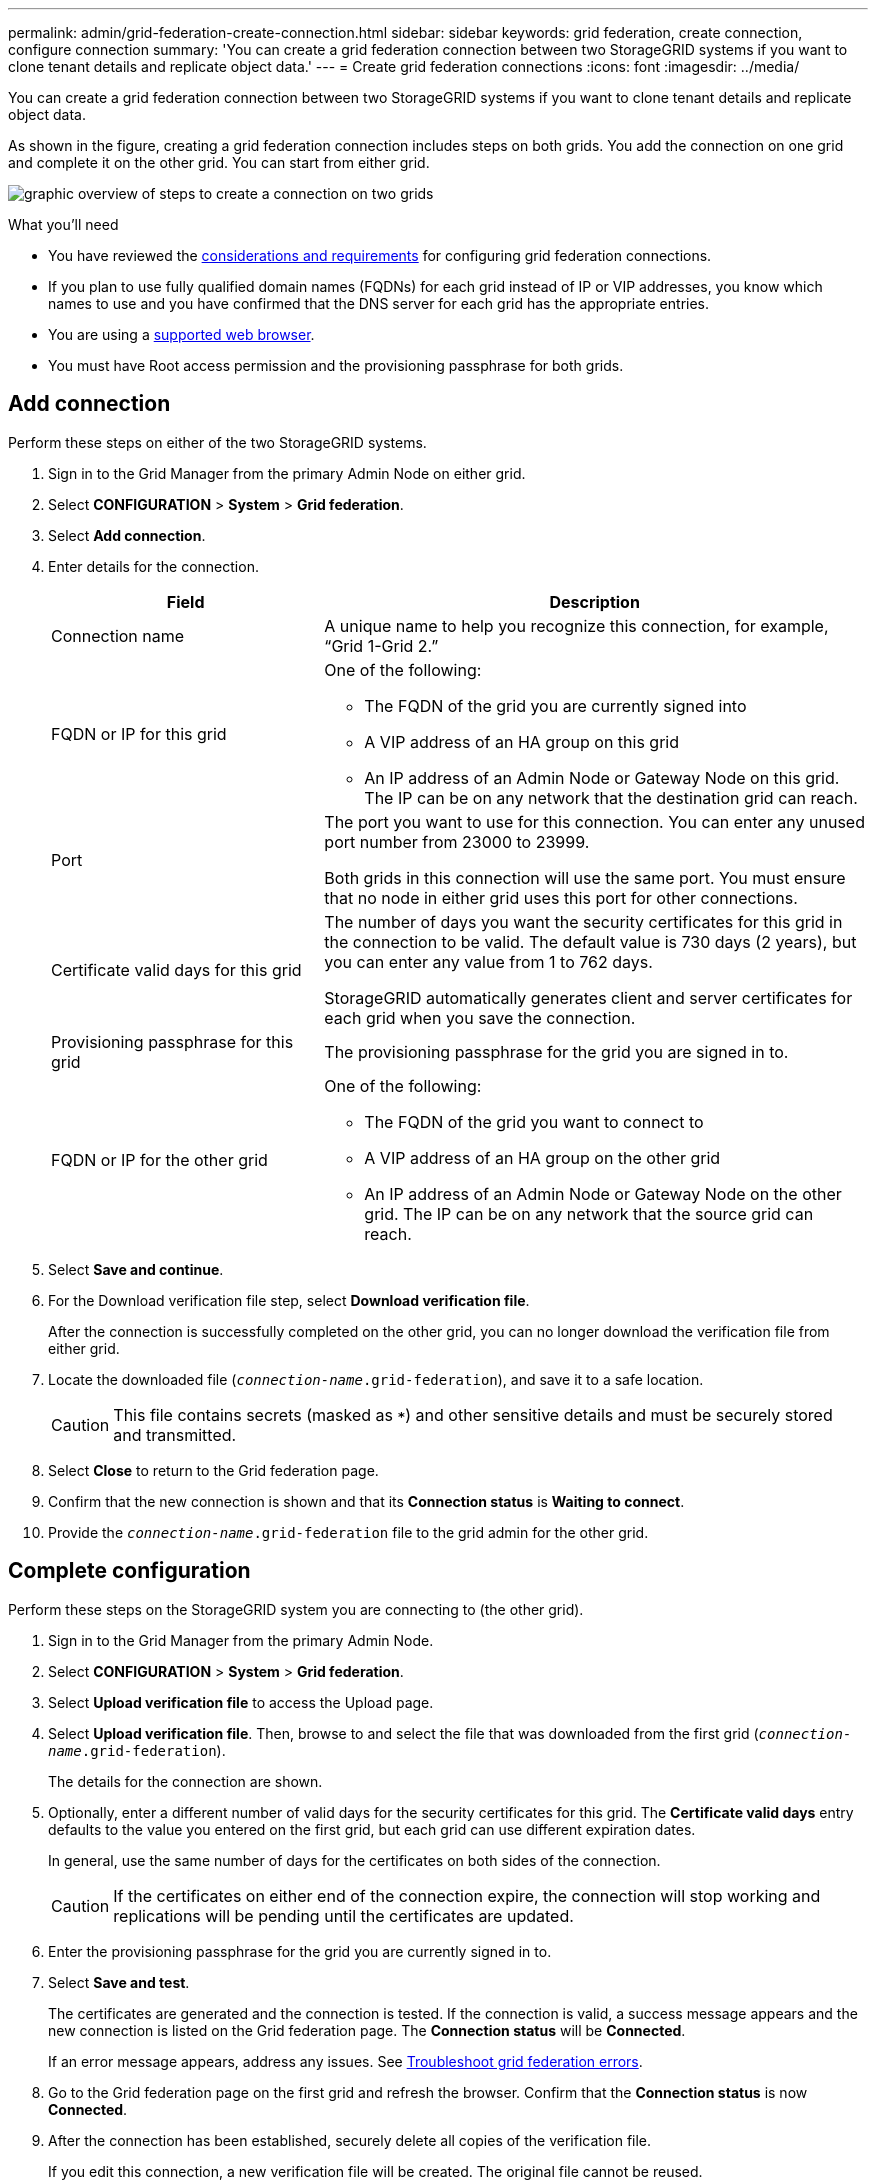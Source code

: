 ---
permalink: admin/grid-federation-create-connection.html
sidebar: sidebar
keywords: grid federation, create connection, configure connection
summary: 'You can create a grid federation connection between two StorageGRID systems if you want to clone tenant details and replicate object data.'
---
= Create grid federation connections
:icons: font
:imagesdir: ../media/

[.lead]
You can create a grid federation connection between two StorageGRID systems if you want to clone tenant details and replicate object data.

As shown in the figure, creating a grid federation connection includes steps on both grids. You add the connection on one grid and complete it on the other grid. You can start from either grid.

image:../media/grid-federation-create-connection.png[graphic overview of steps to create a connection on two grids]

.What you'll need

* You have reviewed the link:grid-federation-overview.html[considerations and requirements] for configuring grid federation connections. 
* If you plan to use fully qualified domain names (FQDNs) for each grid instead of IP or VIP addresses, you know which names to use and you have confirmed that the DNS server for each grid has the appropriate entries.
* You are using a link:../admin/web-browser-requirements.html[supported web browser].
* You must have Root access permission and the provisioning passphrase for both grids.

== Add connection

Perform these steps on either of the two StorageGRID systems.

. Sign in to the Grid Manager from the primary Admin Node on either grid.

. Select *CONFIGURATION* > *System* > *Grid federation*.

. Select *Add connection*.

. Enter details for the connection.
+
[cols="1a,2a" options="header"]
|===
| Field| Description

|Connection name
|A unique name to help you recognize this connection, for example, "`Grid 1-Grid 2.`"

|FQDN or IP for this grid
|One of the following:

* The FQDN of the grid you are currently signed into
* A VIP address of an HA group on this grid
* An IP address of an Admin Node or Gateway Node on this grid. The IP can be on any network that the destination grid can reach.

|Port
|The port you want to use for this connection. You can enter any unused port number from 23000 to 23999.

Both grids in this connection will use the same port. You must ensure that no node in either grid uses this port for other connections.

|Certificate valid days for this grid
|The number of days you want the security certificates for this grid in the connection to be valid. The default value is 730 days (2 years), but you can enter any value from 1 to 762 days.

StorageGRID automatically generates client and server certificates for each grid when you save the connection.

|Provisioning passphrase for this grid
|The provisioning passphrase for the grid you are signed in to.

|FQDN or IP for the other grid
|One of the following:

* The FQDN of the grid you want to connect to
* A VIP address of an HA group on the other grid
* An IP address of an Admin Node or Gateway Node on the other grid. The IP can be on any network that the source grid can reach.

|===

. Select *Save and continue*.

. For the Download verification file step, select *Download verification file*.
+
After the connection is successfully completed on the other grid, you can no longer download the verification file from either grid.

. Locate the downloaded file (`_connection-name_.grid-federation`), and save it to a safe location.
+
CAUTION: This file contains secrets (masked as `***`) and other sensitive details and must be securely stored and transmitted.

. Select *Close* to return to the Grid federation page. 

. Confirm that the new connection is shown and that its *Connection status* is *Waiting to connect*.

. Provide the `_connection-name_.grid-federation` file to the grid admin for the other grid.

== Complete configuration

Perform these steps on the StorageGRID system you are connecting to (the other grid).

. Sign in to the Grid Manager from the primary Admin Node.

. Select *CONFIGURATION* > *System* > *Grid federation*.

. Select *Upload verification file* to access the Upload page. 

. Select *Upload verification file*. Then, browse to and select the file that was downloaded from the first grid (`_connection-name_.grid-federation`).
+
The details for the connection are shown.

. Optionally, enter a different number of valid days for the security certificates for this grid. The *Certificate valid days* entry defaults to the value you entered on the first grid, but each grid can use different expiration dates.
+
In general, use the same number of days for the certificates on both sides of the connection. 
+
CAUTION: If the certificates on either end of the connection expire, the connection will stop working and replications will be pending until the certificates are updated.

. Enter the provisioning passphrase for the grid you are currently signed in to.

. Select *Save and test*.
+
The certificates are generated and the connection is tested. If the connection is valid, a success message appears and the new connection is listed on the Grid federation page. The *Connection status* will be *Connected*.
+
If an error message appears, address any issues. See link:grid-federation-troubleshoot.html[Troubleshoot grid federation errors].

. Go to the Grid federation page on the first grid and refresh the browser. Confirm that the *Connection status* is now *Connected*.

. After the connection has been established, securely delete all copies of the verification file.
+
If you edit this connection, a new verification file will be created. The original file cannot be reused.

.After you finish

* Review the considerations for link:grid-federation-manage-tenants.html[managing permitted tenants].

* link:creating-tenant-account.html[Create one or more new tenant accounts], assign the *Use grid federation connection* permission, and select the new connection. 

* link:grid-federation-manage-connection.html[Manage the connection] as required. You can edit connection values, test a connection, rotate connection certificates, or remove a connection.

* link:../monitor/grid-federation-monitor-connections.html[Monitor the connection] as part of your normal StorageGRID monitoring activities.

* link:grid-federation-troubleshoot.html[Troubleshoot the connection], including resolving any alerts and errors related to account clone and cross-grid replication.




